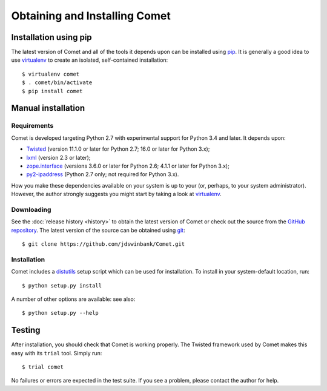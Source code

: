 Obtaining and Installing Comet
==============================

Installation using pip
----------------------

The latest version of Comet and all of the tools it depends upon can be
installed using `pip <http://www.pip-installer.org/>`_. It is generally a good
idea to use `virtualenv <http://www.virtualenv.org/>`_ to create an isolated,
self-contained installation::

  $ virtualenv comet
  $ . comet/bin/activate
  $ pip install comet

Manual installation
-------------------

Requirements
^^^^^^^^^^^^

Comet is developed targeting Python 2.7 with experimental support for Python
3.4 and later. It depends upon:

* `Twisted <http://twistedmatrix.com/>`_ (version 11.1.0 or later for Python
  2.7; 16.0 or later for Python 3.x);
* `lxml <http://lxml.de/>`_ (version 2.3 or later);
* `zope.interface <http://docs.zope.org/zope.interface/>`_ (versions 3.6.0 or
  later for Python 2.6; 4.1.1 or later for Python 3.x);
* `py2-ipaddress <https://bitbucket.org/kwi/py2-ipaddress/>`_ (Python 2.7
  only; not required for Python 3.x).

How you make these dependencies available on your system is up to your (or,
perhaps, to your system administrator). However, the author strongly suggests
you might start by taking a look at `virtualenv
<http://www.virtualenv.org/>`_.

Downloading
^^^^^^^^^^^

See the :doc:`release history <history>` to obtain the latest version of Comet
or check out the source from the `GitHub repository
<http://www.github.com/jdswinbank/Comet>`_. The latest version of the source
can be obtained using `git <http://git-scm.org>`_::

  $ git clone https://github.com/jdswinbank/Comet.git

Installation
^^^^^^^^^^^^

Comet includes a `distutils <http://docs.python.org/distutils/index.html>`_
setup script which can be used for installation. To install in your
system-default location, run::

  $ python setup.py install

A number of other options are available: see also::

  $ python setup.py --help

Testing
-------

After installation, you should check that Comet is working properly. The
Twisted framework used by Comet makes this easy with its ``trial`` tool.
Simply run::

  $ trial comet

No failures or errors are expected in the test suite. If you see a problem,
please contact the author for help.
